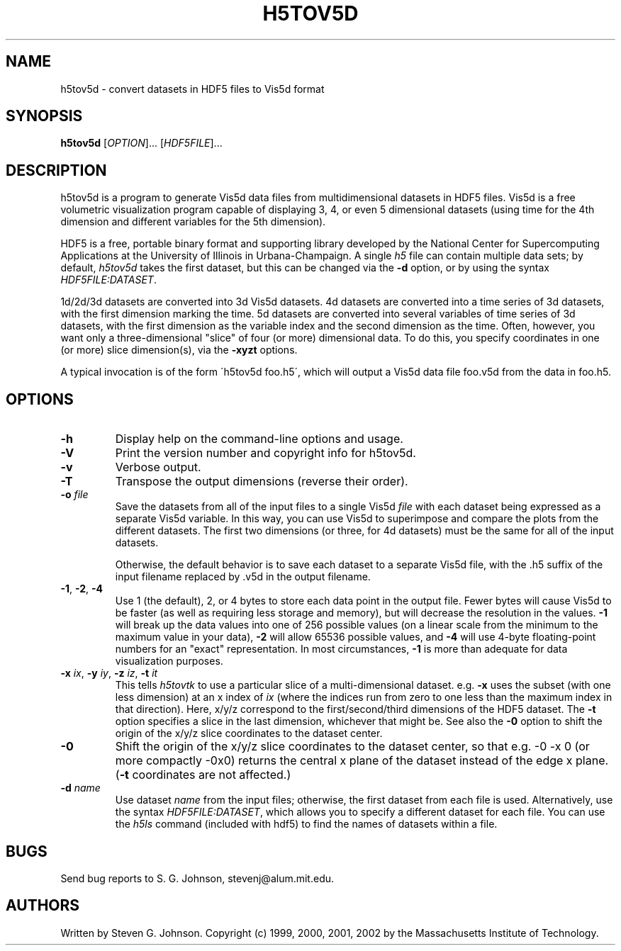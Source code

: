 .\" Copyright (c) 1999, 2000, 2001, 2002 Massachusetts Institute of Technology
.\" 
.\" Permission is hereby granted, free of charge, to any person obtaining
.\" a copy of this software and associated documentation files (the
.\" "Software"), to deal in the Software without restriction, including
.\" without limitation the rights to use, copy, modify, merge, publish,
.\" distribute, sublicense, and/or sell copies of the Software, and to
.\" permit persons to whom the Software is furnished to do so, subject to
.\" the following conditions:
.\" 
.\" The above copyright notice and this permission notice shall be
.\" included in all copies or substantial portions of the Software.
.\" 
.\" THE SOFTWARE IS PROVIDED "AS IS", WITHOUT WARRANTY OF ANY KIND,
.\" EXPRESS OR IMPLIED, INCLUDING BUT NOT LIMITED TO THE WARRANTIES OF
.\" MERCHANTABILITY, FITNESS FOR A PARTICULAR PURPOSE AND NONINFRINGEMENT.
.\" IN NO EVENT SHALL THE AUTHORS OR COPYRIGHT HOLDERS BE LIABLE FOR ANY
.\" CLAIM, DAMAGES OR OTHER LIABILITY, WHETHER IN AN ACTION OF CONTRACT,
.\" TORT OR OTHERWISE, ARISING FROM, OUT OF OR IN CONNECTION WITH THE
.\" SOFTWARE OR THE USE OR OTHER DEALINGS IN THE SOFTWARE.
.\"
.TH H5TOV5D 1 "March 9, 2002" "h5utils" "h5utils"
.SH NAME
h5tov5d \- convert datasets in HDF5 files to Vis5d format
.SH SYNOPSIS
.B h5tov5d
[\fIOPTION\fR]... [\fIHDF5FILE\fR]...
.SH DESCRIPTION
.PP
." Add any additional description here
h5tov5d is a program to generate Vis5d data files from
multidimensional datasets in HDF5 files.  Vis5d is a free volumetric
visualization program capable of displaying 3, 4, or even 5
dimensional datasets (using time for the 4th dimension and different
variables for the 5th dimension).

HDF5 is a free, portable binary format and supporting library developed
by the National Center for Supercomputing Applications at the University
of Illinois in Urbana-Champaign.  A single
.I h5
file can contain multiple data sets; by default,
.I h5tov5d
takes the first dataset, but this can be changed via the
.B -d
option, or by using the syntax \fIHDF5FILE:DATASET\fR.

1d/2d/3d datasets are converted into 3d Vis5d datasets. 4d datasets
are converted into a time series of 3d datasets, with the first
dimension marking the time.  5d datasets are converted into several
variables of time series of 3d datasets, with the first dimension as
the variable index and the second dimension as the time.  Often,
however, you want only a three-dimensional "slice" of four (or more)
dimensional data.  To do this, you specify coordinates in one (or
more) slice dimension(s), via the
.B -xyzt
options.

A typical invocation is of the form
\'h5tov5d foo.h5\', which will output a Vis5d data file foo.v5d
from the data in foo.h5.
.SH OPTIONS
.TP
.B -h
Display help on the command-line options and usage.
.TP
.B -V
Print the version number and copyright info for h5tov5d.
.TP
.B -v
Verbose output.
.TP
.B -T
Transpose the output dimensions (reverse their order).
.TP
\fB\-o\fR \fIfile\fR
Save the datasets from all of the input files to a single Vis5d
.I file
with each dataset being expressed as a separate Vis5d variable.  In
this way, you can use Vis5d to superimpose and compare the plots from
the different datasets.  The first two dimensions (or three, for 4d
datasets) must be the same for all of the input datasets.

Otherwise, the default behavior is to save each dataset to a separate
Vis5d file, with the .h5 suffix of the input filename replaced by .v5d
in the output filename.
.TP
\fB\-1\fR, \fB\-2\fR, \fB\-4\fR
Use 1 (the default), 2, or 4 bytes to store each data point in the
output file.  Fewer bytes will cause Vis5d to be faster (as well as
requiring less storage and memory), but will decrease the resolution
in the values.
.B -1
will break up the data values into one of 256 possible values (on a
linear scale from the minimum to the maximum value in your data),
.B -2
will allow 65536 possible values, and
.B -4
will use 4-byte floating-point numbers for an "exact" representation.
In most circumstances,
.B -1
is more than adequate for data visualization purposes.
.TP
\fB\-x\fR \fIix\fR, \fB\-y\fR \fIiy\fR, \fB\-z\fR \fIiz\fR, \fB\-t\fR \fIit\fR
This tells
.I h5tovtk
to use a particular slice of a multi-dimensional dataset.  e.g.
.B -x
uses the subset (with one less dimension) at an x index of
.I ix
(where the indices run from zero to one less than the maximum index in
that direction).  Here, x/y/z correspond to the first/second/third
dimensions of the HDF5 dataset. The \fB\-t\fR option specifies a slice
in the last dimension, whichever that might be.  See also the
.B -0
option to shift the origin of the x/y/z slice coordinates to the
dataset center.
.TP
.B -0
Shift the origin of the x/y/z slice coordinates to the dataset center,
so that e.g. -0 -x 0 (or more compactly -0x0) returns the central x
plane of the dataset instead of the edge x plane.  (\fB\-t\fR
coordinates are not affected.)
.TP
\fB\-d\fR \fIname\fR
Use dataset
.I name
from the input files; otherwise, the first dataset from each file is used.
Alternatively, use the syntax \fIHDF5FILE:DATASET\fR, which allows you
to specify a different dataset for each file.
You can use the
.I h5ls
command (included with hdf5) to find the names of datasets within a file.
.SH BUGS
Send bug reports to S. G. Johnson, stevenj@alum.mit.edu.
.SH AUTHORS
Written by Steven G. Johnson.  Copyright (c) 1999, 2000, 2001, 2002 by the Massachusetts
Institute of Technology.
